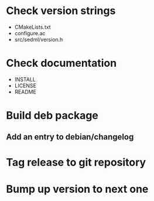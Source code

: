 * Check version strings
  - CMakeLists.txt
  - configure.ac
  - src/sedml/version.h
* Check documentation
  - INSTALL
  - LICENSE
  - README
* Build deb package
** Add an entry to debian/changelog
* Tag release to git repository
* Bump up version to next one
